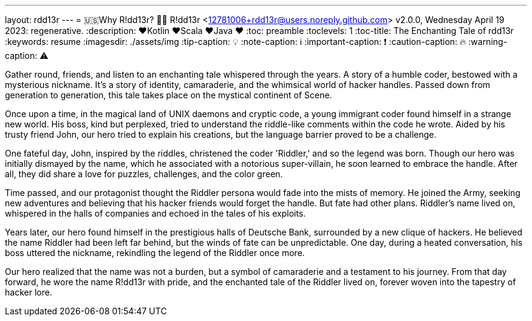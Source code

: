 ---
layout: rdd13r
---
= 🇺🇸Why R!dd13r? 💙💛
R!dd13r <12781006+rdd13r@users.noreply.github.com>
v2.0.0, Wednesday April 19 2023: regenerative.
:description: ❤️Kotlin ❤️Scala ❤️Java ❤️
:toc: preamble
:toclevels: 1
:toc-title: The Enchanting Tale of rdd13r
:keywords: resume
:imagesdir: ./assets/img
:tip-caption: 💡️
:note-caption: ℹ️
:important-caption: ❗
:caution-caption: 🔥
:warning-caption: ⚠️

Gather round, friends, and listen to an enchanting tale whispered through the years. A story of a humble coder, bestowed with a mysterious nickname. It's a story of identity, camaraderie, and the whimsical world of hacker handles. Passed down from generation to generation, this tale takes place on the mystical continent of Scene.

[sidebar]
****
Once upon a time, in the magical land of UNIX daemons and cryptic code, a young immigrant coder found himself in a strange new world. His boss, kind but perplexed, tried to understand the riddle-like comments within the code he wrote. Aided by his trusty friend John, our hero tried to explain his creations, but the language barrier proved to be a challenge.

One fateful day, John, inspired by the riddles, christened the coder 'Riddler,' and so the legend was born. Though our hero was initially dismayed by the name, which he associated with a notorious super-villain, he soon learned to embrace the handle. After all, they did share a love for puzzles, challenges, and the color green.

Time passed, and our protagonist thought the Riddler persona would fade into the mists of memory. He joined the Army, seeking new adventures and believing that his hacker friends would forget the handle. But fate had other plans. Riddler's name lived on, whispered in the halls of companies and echoed in the tales of his exploits.

Years later, our hero found himself in the prestigious halls of Deutsche Bank, surrounded by a new clique of hackers. He believed the name Riddler had been left far behind, but the winds of fate can be unpredictable. One day, during a heated conversation, his boss uttered the nickname, rekindling the legend of the Riddler once more.

Our hero realized that the name was not a burden, but a symbol of camaraderie and a testament to his journey. From that day forward, he wore the name R!dd13r with pride, and the enchanted tale of the Riddler lived on, forever woven into the tapestry of hacker lore.
****
